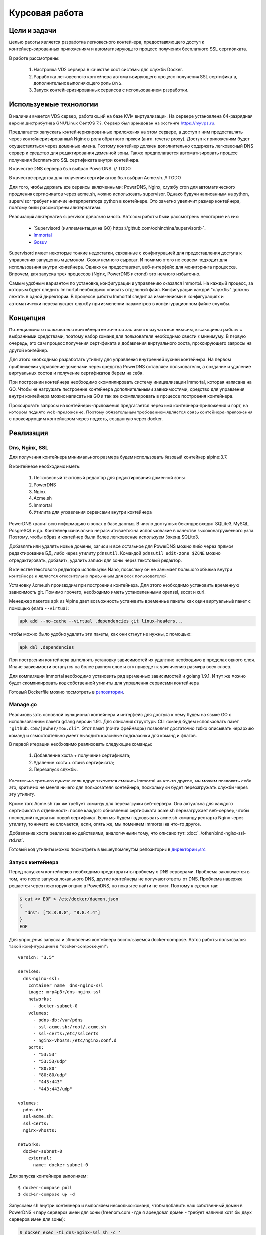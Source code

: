 .. _docker-dns-nginx-ssl:

===============
Курсовая работа
===============

Цели и задачи
=============

Целью работы является разработка легковесного контейнера, предоставляющего
доступ к контейнеризированных приложениям и автоматизирующего процесс
получения бесплатного SSL сертификата.

В работе рассмотрены:

    1. Настройка VDS сервера в качестве хост системы для службы Docker.
    2. Раработка легковесного контейнера автоматизирующего процесс получения SSL
       сертификата, дополнительно выполняющего роль DNS.
    3. Запуск контейнеризированных сервисов с использованием разработки.

Используемые технологии
=======================

В наличии имеется VDS сервер, работающий на базе KVM виртуализации.
На сервере установлена 64-разрядная версия дистрибутива
GNU/Linux CentOS 7.3. Сервер был арендован на хостинге https://myvps.ru.

Предлагается запускать контейнеризированные приложения на этом сервере,
а доступ к ним предоставлять через контейнеризированный Nginx
в роли обратного прокси (англ. reverse proxy). Доступ к приложениям
будет осуществляться через доменные имена. Поэтому контейнер должен
дополнительно содержать легковесный DNS сервер и средство для
редактирования доменной зоны. Также предполагается автоматизировать
процесс получения бесплатного SSL сертификата внутри контейнера.

В качестве DNS сервера был выбран PowerDNS.  // TODO

В качестве средства для получения сертификатов был выбран Acme.sh.  // TODO

Для того, чтобы держать все сервисы включенными: PowerDNS, Nginx, службу cron для
автоматического продления сертификатов через acme.sh, можно использовать supervisor.
Однако будучи написанным на python, supervisor требует наличие интерпретатора
python в контейнере. Это заметно увеличит размер контейнера,
поэтому были рассмотрены альтернативы.

Реализаций альтернатив supervisor довольно много. Автором работы
были рассмотрены некоторые из них:

    * `Supervisord (имплементация на GO) https://github.com/ochinchina/supervisord>`_
    * `Immortal <https://github.com/immortal/immortal>`_
    * `Gosuv <https://github.com/codeskyblue/gosuv>`_

Supervisord имеет некоторые тонкие недостатки, связанные с конфигурацией
для предоставления доступа к управлению запущенным демоном. Gosuv немного
сыроват. И помимо этого не совсем подходит для использования внутри
контейнера. Однако он предоставляет, веб-интерфейс для мониторинга процессов.
Впрочем, для запуска трех процессов (Nginx, PowerDNS и crond) это
немного избыточно.

Самым удобным вариантом по установке, конфигурации и управлению оказался
Immortal. На каждый процесс, за которым будет следить Immortal необходимо
описать отдельный файл. Конфигурации каждой "службы" должны лежать в одной
директории. В процессе работы Immortal следит за изменениями в конфигурациях
и автоматически перезапускает службу при изменении параметров в конфигурационном
файле службы.

Концепция
=========

Потенциального пользователя контейнера не хочется заставлять изучать все
нюасны, касающиеся работы с выбранными средствами, поэтому набор команд для
пользователя необходимо свести к минимуму. В первую очередь, это сам процесс
получения сертификата и добавления виртуального хоста, проксирующего
запросы на другой контейнер.

Для этого необходимо разработать утилиту для управления внутренней кухней контейнера.
На первом приближении управление доменами через средства PowerDNS оставляем
пользователю, а создание и удаление виртуальных хостов и получение сертификатов берем на себя.

При построении контейнера необходимо скомпилировать систему инициализации Immortal,
которая написана на GO. Чтобы не нагружать построение контейнера дополнительными
зависимостями, средство для управления внутри контейнера можно написать на GO
и так же скомпилировать в процессе построения контейнера.

Проксировать запросы на контейнеры-приложения предлагается через
имя контейнера-приложения и порт, на котором поднято web-приложение.
Поэтому обязательным требованием является связь контейнера-приложения
с проксирующим контейнером через подсеть, созданную через docker.

Реализация
==========

Dns, Nginx, SSL
---------------

Для получения контейнера минимального размера будем использовать
базовый контейнер alpine:3.7.

В контейнере необходимо иметь:

    1. Легковесный текстовый редактор для редактирования доменной зоны
    2. PowerDNS
    3. Nginx
    4. Acme.sh
    5. Immortal
    6. Утилита для управления сервисами внутри контейнера

PowerDNS хранит всю информацию о зонах в базе данных.
В число доступных бекэндов входит SQLite3, MySQL, PosgreSQL и др.
Контейнер изначально не расчитывается на использование в качестве
высоконагруженного узла. Поэтому, чтобы образ и контейнер были
более легковесные используем бэкенд SQLite3.

Добавлять или удалять новые домены, записи и все остальное для
PowerDNS можно либо через прямое редактирование БД, либо через
утилиту ``pdnsutil``. Командой ``pdnsutil edit-zone $ZONE`` можно
отредактировать, добавить, удалить записи для зоны через текстовый
редактор.

В качестве текстового редактора используем Nano, поскольку он
не занимает большого объема внутри контейнера и является относительно
привычным для всех пользователей.

Установку Acme.sh производим при построении контейнера.
Для этого необходимо установить временную зависимость git.
Помимо прочего, необходимо иметь установленными openssl,
socat и curl.

Менеджер пакетов apk из Alpine дает возможность установить временные
пакеты как один виртуальный пакет с помощью флага ``--virtual``:

.. code-block:: bash

    apk add --no-cache --virtual .dependencies git linux-headers...

чтобы можно было удобно удалить эти пакеты, как они станут не нужны, с помощью:

.. code-block:: bash

    apk del .dependencies

При построении контейнера выполнять установку зависимостей их удаление
необходимо в пределах одного слоя. Иначе зависимости останутся на более
раннем слое и это приведет к увеличению размера всех слоев.

Для компиляции Immortal необходимо установить ряд временных зависимостей
и golang 1.9.1. И тут же можно будет скомпилировать код собственной утилиты
для управления сервисами контейнера.

Готовый Dockerfile можно посмотреть в `репозитории <https://suai-gogs.hlebushe.gq/src/master/>`_.

Manage.go
---------

Реализовывать основной функционал контейнера и интерфейс для доступа к нему
будем на языке GO с использованием пакета golang версии 1.9.1.
Для описания структуры CLI команд будем использовать пакет
``"github.com/jawher/mow.cli"``. Этот пакет (почти фреймворк)
позволяет достаточно гибко описывать иерархию команд и самостоятельно
умеет выводить красивые подсказочки для команд и флагов.

В первой итерации необходимо реализовать следующие команды:

    1. Добавление хоста + получение сертификата;
    2. Удаление хоста + отзыв сертификата;
    3. Перезапуск службы.

Касательно третьего пункта: если вдруг захочется сменить Immortal на что-то
другое, мы можем позволить себе это, критично не меняя ничего для
пользователя контейнера, поскольку он будет перезагружать службы через
эту утилиту.

Кроме того Acme.sh так же требует команду для перезагрузки веб-сервера.
Она актуальна для каждого сертификата в отдельности: после каждого
обновления сертификата acme.sh перезагружает веб-сервер, чтобы последний
подхватил новый сертификат. Если мы будем подсовывать acme.sh команду
рестарта Nginx через утилиту, то ничего не сломается, если, опять же,
мы поменяем Immortal на что-то другое.

Добавление хоста реализовано действиями, аналогичными тому, что
описано тут: :doc:`../other/bind-nginx-ssl-rtd.rst`.

Готовый код утилиты можно посмотреть в вышеупомянутом репозитории
в `директории /src
<https://suai-gogs.hlebushe.gq/MrP4p3r/dns-nginx-ssl/src/master/src>`_

Запуск контейнера
-----------------

Перед запуском контейнеров необходимо предотвратить проблему
с DNS серверами. Проблема заключается в том, что после
запуска локального DNS, другие контейнеры не получают ответы
от DNS. Проблема наверяка решается через некоторую опцию в PowerDNS,
но пока я ее найти не смог. Поэтому я сделал так:

.. code-block:: bash

    $ cat << EOF > /etc/docker/daemon.json
    {
      "dns": ["8.8.8.8", "8.8.4.4"]
    }
    EOF

Для упрощения запуска и обновления контейнера воспользуемся docker-compose.
Автор работы пользовался такой конфигурацией в "docker-compose.yml"::

    version: "3.5"

    services:
      dns-nginx-ssl:
        container_name: dns-nginx-ssl
        image: mrp4p3r/dns-nginx-ssl
        networks:
          - docker-subnet-0
        volumes:
          - pdns-db:/var/pdns
          - ssl-acme.sh:/root/.acme.sh
          - ssl-certs:/etc/sslcerts
          - nginx-vhosts:/etc/nginx/conf.d
        ports:
          - "53:53"
          - "53:53/udp"
          - "80:80"
          - "80:80/udp"
          - "443:443"
          - "443:443/udp"

    volumes:
      pdns-db:
      ssl-acme.sh:
      ssl-certs:
      nginx-vhosts:

    networks:
      docker-subnet-0
        external:
          name: docker-subnet-0

Для запуска контейнера выполняем::

    $ docker-compose pull
    $ docker-compose up -d

Запускаем ``sh`` внутри контейнера и выполняем несколько команд,
чтобы добавить наш собственный домен в PowerDNS и пару серверов
имен для зоны (freenom.com - где я арендовал домен - требует
наличия хотя бы двух серверов имен для зоны):

.. code-block:: bash

    $ docker exec -ti dns-nginx-ssl sh -c '
          pdnsutil create-zone hlebushe.gq ns1.hlebushe.gq
          pdnsutil add-record hlebushe.gq ns2 NS ns2.hlebushe.gq
          pdnsutil add-record hlebushe.gq ns1 A 51.15.61.148
          pdnsutil add-record hlebushe.gq ns2 A 51.15.61.148
      '

Той же командой ``pdnsutil add-record`` можно добавить несколько
записей для зоны:

.. code-block:: bash

    $ docker exec -ti dns-nginx-ssl sh -c '
          pdnsutil add-record hlebushe.gq . A 51.15.61.148
          pdnsutil add-record hlebushe.gq gnu-linux CNAME hlebushe.gq
      '

Или же можно отредактировать записи зоны более привычным способом:

.. code-block:: bash

    $ docker exec -ti dns-nginx-ssl \
          pdnsutil edit-zone hlebushe.gq

Добавляем оставшиеся поддомены для сервисов, которые мы хотим запустить.

    TODO: вставить скриншотик

Сохраняем, выходим из редактора и нажимаем "a" для применения изменений.
Теперь с помощью команды dig можно проверить, правильный ли адрес возвращает
нам DNS.

    TODO: вставить скриншотик

Теперь можно перейти к запуску приложений и предоставлению доступа к ним.

Запуск приложений
-----------------

Запустим три приложения:

    1. Небольшой трехстраничный сайт-песочницу
    2. Обратный прокси на документацию, размещенную на readthedocs.io
    3. Git-сервис Gogs
    4. Веб-интерфейс для Docker - Portainer

Каждое из приложений работает в контейнере. Каждый такой контейнер имеет порт,
который предоставляет доступ к приложению по протоколу HTTP.
Необходимо связать каждый контейнер с основным контейнером, запущенном на
предыущем шаге.

Контейнеры-приложения также запускаем через docker-compose. Для
первого приложения (трехстраничный сайт-песочница)::

    version: "3.5"

    services:
      hleb:
        container_name: hleb
        image: mrp4p3r/hlebushe.gq
        networks:
          - docker-subnet-0
        volumes:
          - ti2017-log:/var/log/ti2017

    volumes:
      ti2017-log:

    networks:
      docker-subnet-0:
        external:
          name: docker-subnet-0

Создание файла виртуального хоста, проксируюшего запросы на контейнер-приложение
и получение сертификата для используемого домена реализовано в утилите
для управления контейнером. Она доступна внутри контейнера по имени ``manage``.

Создадим привязку домена "hlebushe.gq" к контейнеру с именем "hleb"
с открытым портом 80 для HTTP запросов::

    $ docker exec -ti dns-nginx-ssl \
          manage host add \
              --domain hlebushe.gq
              --container hleb

// TODO: добавить скриншотик

Аналогично поднимаем остальные контейнеры: обратный прокси на readthedocs.io,
gogs/gogs, portainer/portainer.

Обратное проксирование на Read The Docs
---------------------------------------

Обратное проксирование реализовано как контейнер-приложение:
порт 80 доступен для HTTP запросов. Внутри контейнера
запросы проксируются через HTTPS на readthedocs.io.

Контейнер может использоваться для создания прокси на любую
документацию: при запуске контейнера необходимо указать
т. н. SLUG проекта и адрес документации на readthedocs.io.

Образ контейнера занимает 6 Мб. Внутри контейнера работает
Nginx с одним виртуальным хостом. В моем случае он использует
порядка 30 Мб оперативной памяти ради проксирования на одну
документацию. Это, вроде, не особо хорошо.

В любом случае, это скорее временное решение. Создание прокси
на документацию в обозримом будущем можно реализовать отдельной
командой в контейнере "dns-nginx-ssl", в котором происходит
и получение сертификата на собственные доменные имена.

Посмотреть Dockerfile и скрипт инициализации контейнера
для проксирования на документацию можно посмотреть
`тут <https://github.com/MrP4p3r/rtd-reverse-proxy>`_.

Итоги
=====

В процессе выполнения работы был разработан легковесный контейнер,
выполняющий роль DNS и проксирующего веб-сервера, позволяющий
за пару команд предоставлять доступ к контейнеризированному приложению
по протоколу HTTPS с автоматизацией получения сертификата letsencrypt.org
через утилиту acme.sh.

Дополнительно
=============

Материалы:

    1. Справка по PowerDNS
    2. Справка (репозиторий) по acme.sh

Ссылки на репозитории:

    1. Разработанный контейнер dns-nginx-ssl
    2. Контейнер обратный прокси на документацию

